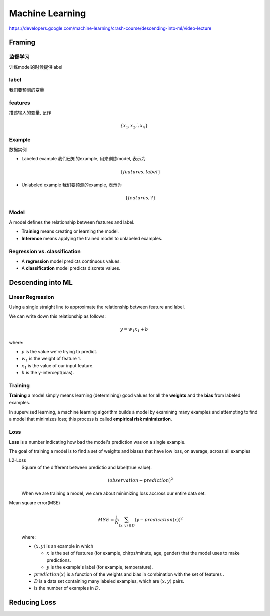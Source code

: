 Machine Learning
===============================

https://developers.google.com/machine-learning/crash-course/descending-into-ml/video-lecture

Framing
-------------------------------

监督学习
^^^^^^^^^^^^^^^^^^^^^^^^^^^^^^^

训练model的时候提供label

label
^^^^^^^^^^^^^^^^^^^^^^^^^^^^^^^

我们要预测的变量


features
^^^^^^^^^^^^^^^^^^^^^^^^^^^^^^^

描述输入的变量, 记作

.. math::

  \{x_1, x_2, \dot, x_n\}

Example
^^^^^^^^^^^^^^^^^^^^^^^^^^^^^^^

数据实例

- Labeled example 我们已知的example, 用来训练model, 表示为 

  .. math::
  
    \{features, label\}
- Unlabeled example 我们要预测的example, 表示为

  .. math::
  
    \{features, ?\}

Model
^^^^^^^^^^^^^^^^^^^^^^^^^^^^^^^

A model defines the relationship between features and label.

- **Training** means creating or learning the model.
- **Inference** means applying the trained model to unlabeled examples.

Regression vs. classification
^^^^^^^^^^^^^^^^^^^^^^^^^^^^^^^

- A **regression** model predicts continuous values.
- A **classification** model predicts discrete values.


Descending into ML
-------------------------------

Linear Regression
^^^^^^^^^^^^^^^^^^^^^^^^^^^^^^^

Using a single straight line to approximate the relationship between
feature and label.

.. image:: image/CricketLine.svg

We can write down this relationship as follows:

.. math::

  y = w_1 x_1 +b

where:

- :math:`y` is the value we're trying to predict.
- :math:`w_1` is the weight of feature 1.
- :math:`x_1` is the value of our input feature.
- :math:`b` is the y-intercept(bias).

Training
^^^^^^^^^^^^^^^^^^^^^^^^^^^^^^^

**Training** a model simply means learning (determining) good values for all the
**weights** and the **bias** from labeled examples.

In supervised learning, a machine learning algorithm builds a model by examining
many examples and attempting to find a model that minimizes loss; this process is
called **empirical risk minimization**.

Loss
^^^^^^^^^^^^^^^^^^^^^^^^^^^^^^^

**Loss** is a number indicating how bad the model's prediction was on a single
example.

The goal of training a model is to find a set of weights and biases that have
low loss, on average, across all examples

L2-Loss
  Square of the different between predictio and label(true value).

  .. math::

    ( observation - prediction )^2

  When we are training a model, we care about minimizing loss accross
  our entire data set.

Mean square error(MSE)
  .. math::

    MSE = \frac{1}{N} \sum_{(x,y) \in D}{} (y - predication (x))^2

  where:

  - :math:`(x,y)` is an example in which

    - :math:`x` is the set of features (for example, chirps/minute, age, gender)
      that the model uses to make predictions.

    - :math:`y` is the example's label (for example, temperature).

  - :math:`prediction(x)` is a function of the weights and bias in combination
    with the set of features .

  - :math:`D` is a data set containing many labeled examples, which are :math:`(x,y)` pairs.

  - is the number of examples in :math:`D`.

Reducing Loss
-------------------------------
